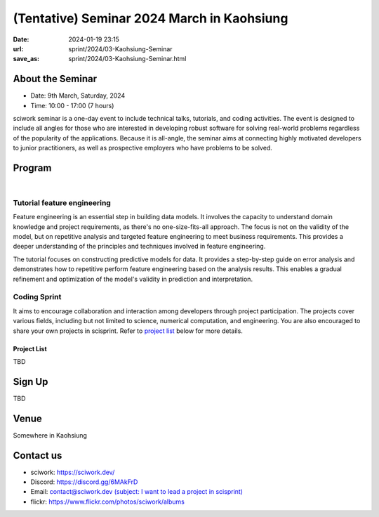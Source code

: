 ===========================================
(Tentative) Seminar 2024 March in Kaohsiung
===========================================

:date: 2024-01-19 23:15
:url: sprint/2024/03-Kaohsiung-Seminar
:save_as: sprint/2024/03-Kaohsiung-Seminar.html

About the Seminar
-----------------

* Date: 9th March, Saturday, 2024
* Time: 10:00 - 17:00 (7 hours)

sciwork seminar is a one-day event to include technical talks, tutorials, and coding activities.
The event is designed to include all angles for those who are interested in developing robust software
for solving real-world problems regardless of the popularity of the applications. Because it is all-angle,
the seminar aims at connecting highly motivated developers to junior practitioners, as well as prospective
employers who have problems to be solved.

Program
-------

.. raw:: html

   <style>
     .evt-time {
       font-family: 'Yanone Kaffeesatz', arial, serif;
       font-size: 1.1em;
     }
     @media (max-width: 1024px) {
       .evt-time {
         border-left: 2px solid #616161;
         padding-left: 8px;
         border-radius: 2px 0 0 2px;
       }
     }
     .evt-title {
       font-family: 'Yanone Kaffeesatz', arial, serif;
       font-size: 1.4em;
       margin-top: -0.2em;
       margin-bottom: 0em;
     }
     .label {
       border-radius: 2px;
       font-size: 0.75em;
       color: #ffffff;
       line-height: 16px;
       padding: 0 2px;
       margin-right: 6px;
     }
     .room1 { background: #fbc02d; }
     .room2 { background: #2196f3; }
     .talk { background: #424242; }
     .tutorial { background: #424242; }
     .sprint { background: #424242;}
     .room1:before { content: "ROOM1"; }
     .room2:before { content: "ROOM2"; }
     .talk:before { content: "Talk"; }
     .tutorial:before { content: "Tutorial"; }
     .sprint:before { content: "Sprint"; }
   </style>
   <div class="grid grid-cols-5 p-1 bg-gray-300">
     <div class="col-span-5 lg:col-span-1 evt-time">09:30 - 10:00</div>
     <div class="col-span-5 lg:col-span-4 evt-title">Check in</div>
   </div>
   <div class="grid grid-cols-5 p-1 bg-red-200">
     <div class="col-span-5 lg:col-span-1 evt-time">10:00 - 10:10</div>
     <div class="col-span-5 lg:col-span-4 evt-title">Opening</div>
   </div>
   <div class="grid grid-cols-5 p-1">
     <div class="col-span-5 lg:col-span-1">
       <span class="evt-time">10:20 - 10:50</span>
    </div>
     <div class="col-span-5 lg:col-span-4">
        <span class="label room1"></span>
        <span class="label talk"></span>
        <div class="evt-title">Visualization that balances performance and flexibility for scientific computing</div>
        <div>by Chun-Hsu Lai</div>
        <div>
          TBD
        </div>
     </div>
   </div>
   <div class="grid grid-cols-5 p-1 bg-gray-300">
     <div class="col-span-5 lg:col-span-1 evt-time">10:50 - 11:10</div>
     <div class="col-span-5 lg:col-span-4 evt-title">Break</div>
   </div>
   <div class="grid grid-cols-5 p-1">
     <div class="col-span-5 lg:col-span-1"><span class="evt-time">11:10 - 11:40</span></div>
     <div class="col-span-5 lg:col-span-4">
        <span class="label room1"></span>
        <span class="label talk"></span>
        <div class="evt-title">How does sciwork implement web development in CI/CD way?</div>
        <div>by Chester Cheng</div>
        <div>
          TBD
        </div>
     </div>
   </div>
   <div class="grid grid-cols-5 p-1 bg-red-200">
     <div class="col-span-5 lg:col-span-1 evt-time">11:40 - 11:50</div>
     <div class="col-span-5 lg:col-span-4 evt-title">Group photo</div>
   </div>
   <div class="grid grid-cols-5 p-1 bg-gray-300">
     <div class="col-span-5 lg:col-span-1 evt-time">11:50 - 13:30</div>
     <div class="col-span-5 lg:col-span-4 evt-title">Launch</div>
   </div>
   <div class="grid grid-cols-5 p-1">
     <div class="col-span-5 lg:col-span-1"><span class="evt-time">11:10 - 11:40</span></div>
     <div class="col-span-5 lg:col-span-2">
        <span class="label room2"></span>
        <span class="label tutorial"></span>
        <div><a class="evt-title" href="#tutorial-feature-engineering">Feature engineering</a></div>
     </div>
     <div class="col-span-5 lg:col-span-2">
        <span class="label room1"></span>
        <span class="label sprint"></span>
        <div><a class="evt-title" href="#coding-sprint">Coding sprint</a></div>
     </div>
   </div>
   <div class="grid grid-cols-5 p-1 bg-gray-300">
     <div class="col-span-5 lg:col-span-1 evt-time">14:45 - 15:15</div>
     <div class="col-span-5 lg:col-span-4 evt-title">Refreshment</div>
   </div>
   <div class="grid grid-cols-5 p-1">
     <div class="col-span-5 lg:col-span-1"><span class="evt-time">15:15 - 16:30</span></div>
     <div class="col-span-5 lg:col-span-2">
        <span class="label room2"></span>
        <span class="label tutorial"></span>
        <div><a class="evt-title" href="#tutorial-feature-engineering">Feature engineering</a></div>
     </div>
     <div class="col-span-5 lg:col-span-2">
        <span class="label room1"></span>
        <span class="label sprint"></span>
        <div><a class="evt-title" href="#coding-sprint">Coding sprint</a></div>
     </div>
   </div>
   <div class="grid grid-cols-5 p-1 bg-red-200">
     <div class="col-span-5 lg:col-span-1 evt-time">16:30 - 17:00</div>
     <div class="col-span-5 lg:col-span-4 evt-title">Closing</div>
   </div>

|

Tutorial feature engineering
++++++++++++++++++++++++++++

Feature engineering is an essential step in building data models. It involves the capacity
to understand domain knowledge and project requirements, as there's no one-size-fits-all approach.
The focus is not on the validity of the model, but on repetitive analysis and targeted feature
engineering to meet business requirements. This provides a deeper understanding of the principles and
techniques involved in feature engineering.

The tutorial focuses on constructing predictive models for data. It provides a step-by-step guide on
error analysis and demonstrates how to repetitive perform feature engineering based on the analysis
results. This enables a gradual refinement and optimization of the model's validity in prediction and interpretation.

Coding Sprint
+++++++++++++

It aims to encourage collaboration and interaction among developers through project
participation. The projects cover various fields, including but not limited to science,
numerical computation, and engineering. You are also encouraged to share your own projects
in scisprint. Refer to `project list <#project-list>`__ below for more details.

Project List
************

TBD

Sign Up
------------

TBD


Venue
-----

Somewhere in Kaohsiung

Contact us
----------

* sciwork: https://sciwork.dev/
* Discord: https://discord.gg/6MAkFrD
* Email: `contact@sciwork.dev (subject: I want to lead a project in scisprint) <mailto:contact@sciwork.dev?subject=[sciwork]%20I%20want%20to%20lead%20a%20project%20in%20scisprint>`__
* flickr: https://www.flickr.com/photos/sciwork/albums
